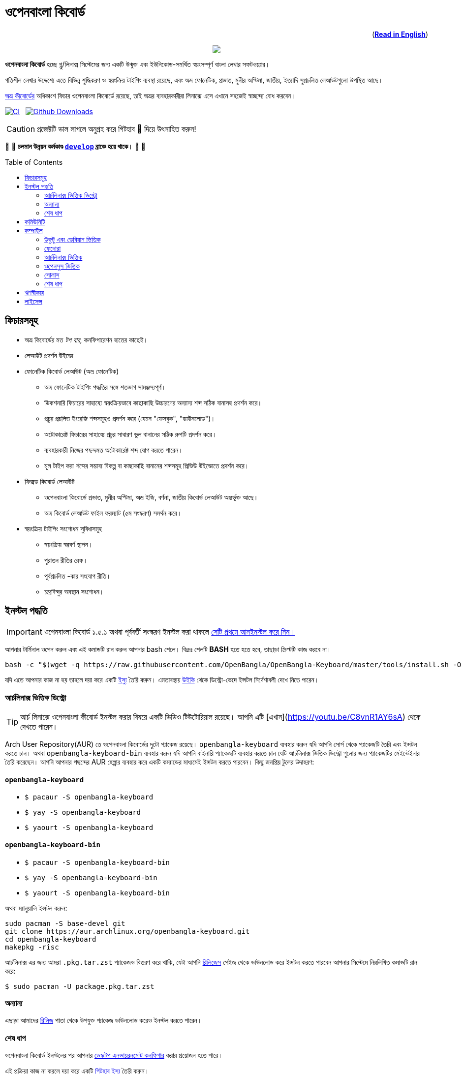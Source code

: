 //Ref : https://gist.github.com/dcode/0cfbf2699a1fe9b46ff04c41721dda74
= ওপেনবাংলা কিবোর্ড
ifdef::env-github[]
:imagesdir:
 https://gist.githubusercontent.com/path/to/gist/revision/dir/with/all/images
:tip-caption: :bulb:
:note-caption: :information_source:
:important-caption: :heavy_exclamation_mark:
:caution-caption: :fire:
:warning-caption: :warning:
endif::[]
ifndef::env-github[]
:imagesdir: .
endif::[]
:toc:
:toc-placement!:

++++
<p align=right>(<a href="README.adoc"><b>Read in English</b></a>)</p>
++++

//HTML for formating the logo

++++
<p align="center">
<img src="https://github.com/OpenBangla/OpenBangla-Keyboard/raw/master/data/128.png">
</p>
++++


*ওপেনবাংলা কিবোর্ড* হচ্ছে গ্নু/লিনাক্স সিস্টেমের জন্য একটি উন্মুক্ত এবং ইউনিকোড-সমর্থিত স্বয়ংসম্পূর্ণ বাংলা লেখার সফটওয়্যার।

গতিশীল লেখার উদ্দেশ্যে এতে বিভিন্ন শুদ্ধিকরণ ও স্বয়ংক্রিয় টাইপিং ব্যবস্থা রয়েছে, এবং অভ্র ফোনেটিক, প্রভাত, মুনীর অপ্টিমা, জাতীয়, ইত্যাদি সুপ্রচলিত লেআউটগুলো উপস্থিত আছে।

https://www.omicronlab.com/avro-keyboard.html[অভ্র কীবোর্ডের] অধিকাংশ ফিচার ওপেনবাংলা কিবোর্ডে রয়েছে, তাই অভ্রর ব্যবহারকারীরা লিনাক্সে এসে এখানে সহজেই স্বাচ্ছন্দ্য বোধ করবেন।

image:https://github.com/OpenBangla/OpenBangla-Keyboard/workflows/CI/badge.svg[CI, link=https://github.com/OpenBangla/OpenBangla-Keyboard/actions?query=workflow%3ACI+branch%3Amaster] {nbsp}
image:https://img.shields.io/github/downloads/OpenBangla/OpenBangla-Keyboard/total.svg?label=GitHub%20Downloads[Github Downloads, link=https://img.shields.io/github/downloads/OpenBangla/OpenBangla-Keyboard/total.svg?label=GitHub%20Downloads] {nbsp}

CAUTION: প্রজেক্টটি ভাল লাগলে অনুগ্রহ করে গিটহাব 🌟 দিয়ে উৎসাহিত করুন!

🚧 🚧 *চলমান উন্নয়ন কর্মকাণ্ড https://github.com/OpenBangla/OpenBangla-Keyboard/tree/develop[`develop`] ব্রাঞ্চে হয়ে থাকে।* 🚧 🚧

toc::[]


== ফিচারসমূহ
* অভ্র কিবোর্ডের মত _টপ বার_, কনফিগারেশন হাতের কাছেই।
* লেআউট প্রদর্শন উইন্ডো
* ফোনেটিক কিবোর্ড লেআউট (অভ্র ফোনেটিক)
  ** অভ্র ফোনেটিক টাইপিং পদ্ধতির সঙ্গে শতভাগ সামঞ্জস্যপূর্ণ।
  ** ডিকশনারি ফিচারের সাহায্যে স্বয়ংক্রিয়ভাবে কাছাকাছি উচ্চারণের অন্যান্য শব্দ সঠিক বানাসহ প্রদর্শন করে।
  ** প্রচুর প্রচলিত ইংরেজি শব্দসমূহও প্রদর্শন করে (যেমন "ফেসবুক", "ডাউনলোড")।
  ** অটোকারেক্ট ফিচারের সাহায্যে প্রচুর সাধারণ ভুল বানানের সঠিক রুপটি প্রদর্শন করে।
  ** ব্যবহারকারী নিজের পছন্দমত অটোকারেক্ট শব্দ যোগ করতে পারেন।
  ** মূল টাইপ করা শব্দের সম্ভাব্য বিকল্প বা কাছাকাছি বানানের শব্দসমূহ প্রিভিউ উইন্ডোতে প্রদর্শন করে।
* ফিক্সড কিবোর্ড লেআউট
  ** ওপেনবাংলা কিবোর্ডে প্রভাত, মুনীর অপ্টিমা, অভ্র ইজি, বর্ণনা, জাতীয় কিবোর্ড লেআউট অন্তর্ভূক্ত আছে।
  ** অভ্র কিবোর্ড লেআউট ফাইল ফরম্যাট (৫ম সংস্করণ) সমর্থন করে।
* স্বয়ংক্রিয় টাইপিং সংশোধন সুবিধাসমূহ
  ** স্বয়ংক্রিয় স্বরবর্ণ স্থাপন।
  ** পুরাতন রীতির রেফ।
  ** পূর্বপ্রচলিত -কার সংযোগ রীতি।
  ** চন্দ্রবিন্দুর অবস্থান সংশোধন।


== ইনস্টল পদ্ধতি

IMPORTANT: ওপেনবাংলা কিবোর্ড ১.৫.১ অথবা পূর্ববর্তী সংস্করণ ইনস্টল করা থাকলে https://github.com/OpenBangla/OpenBangla-Keyboard/wiki/Uninstalling-OpenBangla-Keyboard[সেটি প্রথমে আনইনস্টল করে নিন।]

আপনার টার্মিনাল ওপেন করুন এবং এই কমান্ডটি রান করুন আপনার bash শেলে। বিঃদ্রঃ শেলটি **BASH** হতে হতে হবে, তাছাড়া স্ক্রিপ্টটি কাজ করবে না।
```bash
bash -c "$(wget -q https://raw.githubusercontent.com/OpenBangla/OpenBangla-Keyboard/master/tools/install.sh -O -)"
```

যদি এতে আপনার কাজ না হয় তাহলে দয়া করে একটি https://github.com/OpenBangla/OpenBangla-Keyboard/issues[ইস্যু] তৈরি করুন। এমতাবস্থায় https://github.com/OpenBangla/OpenBangla-Keyboard/wiki/Installing-OpenBangla-Keyboard[উইকি] থেকে ডিস্ট্রো-ভেদে ইন্সটল নির্দেশাবলী দেখে নিতে পারেন।

=== আর্চলিনাক্স ভিত্তিক ডিস্ট্রো
TIP: আর্চ লিনাক্সে ওপেনবাংলা কীবোর্ড ইনস্টল করার বিষয়ে একটি ভিডিও টিউটোরিয়াল রয়েছে। আপনি এটি [এখান](https://youtu.be/C8vnR1AY6sA) থেকে দেখতে পারেন।

Arch User Repository(AUR) তে ওপেনবাংলা কিবোর্ডের দুটো প্যাকেজ রয়েছে। `openbangla-keyboard` ব্যবহার করুন যদি আপনি সোর্স থেকে প্যাকেজটি তৈরি এবং ইন্সটল করতে চান। অথবা `openbangla-keyboard-bin` ব্যবহার করুন যদি আপনি বাইনারি প্যাকেজটি ব্যবহার করতে চান যেটি আর্চলিনাক্স ভিত্তিক ডিস্ট্রো গুলোর জন্য প্যাকেজটির মেইন্টেইনার তৈরি করেছেন। আপনি আপনার পছন্দের AUR হেল্পার ব্যবহার করে একটি কম্যান্ডের মাধ্যমেই ইন্সটল করতে পারবেন। কিছু জনপ্রিয় টুলের উদাহরণ:

==== `openbangla-keyboard`
* `$ pacaur -S openbangla-keyboard`
* `$ yay -S openbangla-keyboard`
* `$ yaourt -S openbangla-keyboard`

==== `openbangla-keyboard-bin`
* `$ pacaur -S openbangla-keyboard-bin`
* `$ yay -S openbangla-keyboard-bin`
* `$ yaourt -S openbangla-keyboard-bin`

অথবা ম্যানুয়ালি ইন্সটল করুন:
```bash
sudo pacman -S base-devel git
git clone https://aur.archlinux.org/openbangla-keyboard.git
cd openbangla-keyboard
makepkg -risc
```
আর্চলিনাক্স এর জন্য আমরা `.pkg.tar.zst` প্যাকেজও বিতরণ করে থাকি, যেটা আপনি https://github.com/OpenBangla/OpenBangla-Keyboard/releases[রিলিজেস] পেইজ থেকে ডাউনলোড করে ইন্সটল করতে পারবেন আপনার সিস্টেমে নিম্নলিখিত কমান্ডটি রান করে:
```bash
$ sudo pacman -U package.pkg.tar.zst
```

=== অন্যান্য
এছাড়া আমাদের https://github.com/OpenBangla/OpenBangla-Keyboard/releases[রিলিজ] পাতা থেকে উপযুক্ত প্যাকেজ ডাউনলোড করেও ইনস্টল করতে পারেন।

=== শেষ ধাপ
ওপেনবাংলা কিবোর্ড ইনস্টলের পর আপনার https://github.com/OpenBangla/OpenBangla-Keyboard/wiki/Configuring-Environment[ডেস্কটপ এনভায়রনমেন্ট কনফিগার] করার প্রয়োজন হতে পারে।

এই প্রক্রিয়া কাজ না করলে দয়া করে একটি https://github.com/OpenBangla/OpenBangla-Keyboard/issues[গিটহাব ইস্যু] তৈরি করুন।


== কমিউনিটি
https://github.com/OpenBangla/OpenBangla-Keyboard/discussions[গিটহাব ডিসকাসন্স] এবং https://www.facebook.com/openbanglakeyboard[ফেসবুকে] আমাদের সাথে আলাপ করতে পারেন।

== কম্পাইল

ওপেনবাংলা কিবোর্ড কম্পাইল তথা সোর্সকোড থেকে বিল্ড করার জন্য বর্তমানে নিম্নোলিখিত ডিপেন্ডেসিগুলো প্রয়োজন:

* GNU GCC, G++ compiler or Clang
* Rust 1.34.0 or later
* GNU Make or Ninja
* CMake
* Qt 5.5 or later
* iBus development library
* Zstandard compression library (zstd)

=== উবুন্টু এবং ডেবিয়ান ভিত্তিক
উবুন্টু/ডেবিয়ান ভিত্তিক সিস্টেমে ডিপেন্ডেসিগুলো ইনস্টলের কমান্ড:
```bash
sudo apt-get install build-essential rustc cargo cmake libibus-1.0-dev qt5-default libzstd-dev
```

=== ফেদোরা
ফেদোরাতে ডিপেন্ডেসিগুলো ইনস্টলের কমান্ড:
```bash
sudo dnf install @buildsys-build rust cargo cmake qt5-qtdeclarative-devel ibus-devel libzstd-devel
```

=== আর্চলিনাক্স ভিত্তিক
আর্চলিনাক্স ভিত্তিক সিস্টেমে ডিপেন্ডেসিগুলো ইনস্টলের কমান্ড:
```bash
sudo pacman -S base-devel rust cmake qt5-base libibus zstd
```

=== ওপেনসুস ভিত্তিক
ওপেনসুস ভিত্তিক সিস্টেমে ডিপেন্ডেন্সিগুলো ইন্সটলের কমান্ড:
```bash
sudo zypper install libQt5Core-devel libQt5Widgets-devel libQt5Network-devel libzstd-devel libzstd1 cmake make ninja rust ibus-devel ibus clang gcc patterns-devel-base-devel_basis
```

=== সোলাস
সোলাস ভিত্তিক সিস্টেমে ডিপেন্ডেন্সিগুলো ইন্সটলের কমান্ড:
```bash
sudo eopkg install -c system.devel rust qt5-base-devel ibus-devel zstd-devel git cargo
```

=== শেষ ধাপ
বিল্ড ডিপেন্ডেন্সিগুলো ইনস্টলের পর ওপেনবাংলা কিবোর্ডের সোর্স কোড রিপজিটরিটি ক্লোন করুন এবং ক্লোন করা ডিরেক্টরিতে প্রবেশ করুন:
```bash
git clone --recursive https://github.com/OpenBangla/OpenBangla-Keyboard.git
cd OpenBangla-Keyboard
```

এরপর বিল্ড কমান্ডগুলো চালান:
```bash
mkdir build && cd build
cmake ..
make
sudo make install
```


== ঋণস্বীকার
 * মেহেদী হাসান খান, অভ্র কিবোর্ডের ডেভলপের জন্য।
 * রীফাত নবী, অভ্র ফোনেটিক জাভাস্ক্রিপ্টে স্থানান্তর করার জন্য।
 * https://github.com/sarim[সারিম খান], আইবাস-অভ্র ডেভলপের জন্য।
 * https://github.com/saaiful[সাইফুল ইসলাম], আইকনের জন্য।
 * https://material.io/resources/icons[Material Design Icons].
 * https://github.com/alex-spataru/QSimpleUpdater[QSimpleUpdater], হালনাগাদকরণ লাইব্রেরির জন্য।


== লাইসেন্স
এই প্রজেক্টটি https://opensource.org/licenses/GPL-3.0[জিপিএল ৩] লাইসেন্সের অধীন।

https://github.com/mominul[মোহাম্মদ মোমিনুল হক] এবং https://github.com/OpenBangla/OpenBangla-Keyboard/graphs/contributors[✨ অবদানকারীদের ✨] {nbsp} ❤️ {nbsp} দিয়ে তৈরি!
